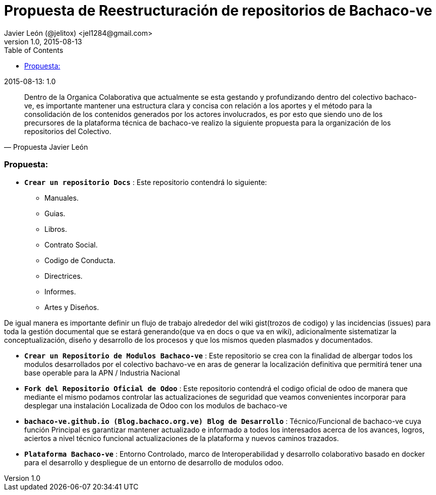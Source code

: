 = Propuesta de Reestructuración de repositorios de Bachaco-ve
Javier León (@jelitox) <jel1284@gmail.com>
v1.0, 2015-08-13
:toc:
:hp-image: https://avatars3.githubusercontent.com/u/11858311?v=3&s=200
:homepage: http://bachaco-ve.github.io
:hp-tags: Bachaco-ve, Odoo, ERP Libre, Github, Desarrollo, Colaborativo
// Web page meta data.
:keywords: Blog, Bachaco-ve, Odoo, ERP Libre, Github, Desarrollo, Colaborativo, IT, Devops, Desarrollo, Sysadmin, Social, Networks, emprendimiento, Pagina Oficial,
:description: Blog técnico Funcional , +
 desarrollo Colaborativo, + Redes Sociales, facebook, instagram, twitter, pinterest + proyectos de emprendimiento, +
Pagina principal.

.{revdate}:  {revnumber} 

[quote, Propuesta Javier León]
____
Dentro de la Organica Colaborativa que actualmente se esta gestando y profundizando dentro del colectivo bachaco-ve, es importante mantener una estructura clara y concisa con relación a los aportes y el método para la consolidación de los contenidos generados por los actores involucrados, es por esto que siendo uno de los precursores de la plataforma técnica de bachaco-ve realizo la siguiente propuesta para la organización de los repositorios del Colectivo.
____

=== Propuesta: 

* `*Crear un repositorio Docs*` : 
     Este repositorio contendrá lo siguiente:
        - Manuales.
        - Guias.
        - Libros.
        - Contrato Social.
        - Codigo de Conducta.
        - Directrices. 
        - Informes.
        - Artes y Diseños.
        
De igual manera es importante definir un flujo de trabajo alrededor del wiki gist(trozos de codigo) y las incidencias (issues) para toda la gestión documental que se estará generando(que va en docs o que va en wiki), adicionalmente sistematizar la conceptualización, diseño y desarrollo de los procesos y que los mismos queden plasmados y documentados.

* `*Crear un Repositorio de Modulos Bachaco-ve*` :  
    Este repositorio se crea con la finalidad de albergar todos los modulos desarrollados por el colectivo bachavo-ve en aras de generar la localización definitiva que permitirá tener una base operable para la APN / Industria Nacional 


* `*Fork del Repositorio Oficial de Odoo*` :        
    Este repositorio contendrá el codigo oficial de odoo de manera que mediante el mismo podamos controlar las actualizaciones de seguridad que veamos convenientes incorporar para desplegar una instalación Localizada de Odoo con los modulos de bachaco-ve

* `*bachaco-ve.github.io (Blog.bachaco.org.ve) Blog de Desarrollo*` : Técnico/Funcional de bachaco-ve cuya función Principal es garantizar mantener actualizado e informado a todos los interesados acerca de los avances, logros, aciertos a nivel técnico funcional actualizaciones de la plataforma y nuevos caminos trazados.

* `*Plataforma Bachaco-ve*` : Entorno Controlado, marco de Interoperabilidad y desarrollo colaborativo basado en docker para el desarrollo y despliegue de un entorno de desarrollo de modulos odoo.
